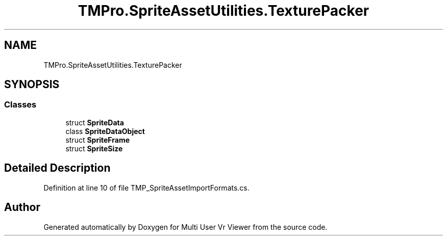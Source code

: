 .TH "TMPro.SpriteAssetUtilities.TexturePacker" 3 "Sat Jul 20 2019" "Version https://github.com/Saurabhbagh/Multi-User-VR-Viewer--10th-July/" "Multi User Vr Viewer" \" -*- nroff -*-
.ad l
.nh
.SH NAME
TMPro.SpriteAssetUtilities.TexturePacker
.SH SYNOPSIS
.br
.PP
.SS "Classes"

.in +1c
.ti -1c
.RI "struct \fBSpriteData\fP"
.br
.ti -1c
.RI "class \fBSpriteDataObject\fP"
.br
.ti -1c
.RI "struct \fBSpriteFrame\fP"
.br
.ti -1c
.RI "struct \fBSpriteSize\fP"
.br
.in -1c
.SH "Detailed Description"
.PP 
Definition at line 10 of file TMP_SpriteAssetImportFormats\&.cs\&.

.SH "Author"
.PP 
Generated automatically by Doxygen for Multi User Vr Viewer from the source code\&.
